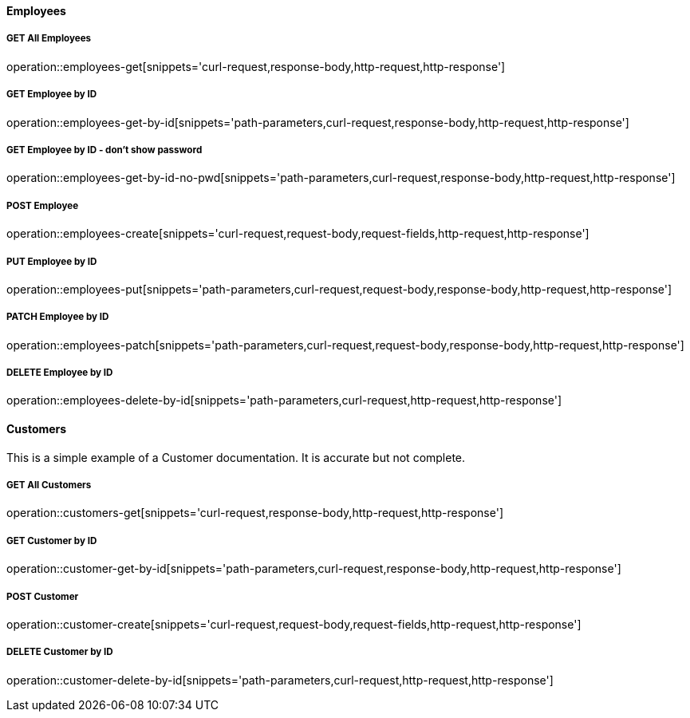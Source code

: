 :snippetCurlGetAll: curl-request,response-body,http-request,http-response
:snippetCurlGet: path-parameters,curl-request,response-body,http-request,http-response
:snippetCurlPost: curl-request,request-body,request-fields,http-request,http-response
:snippetCurlUpdate: path-parameters,curl-request,request-body,response-body,http-request,http-response
:snippetCurlDelete: path-parameters,curl-request,http-request,http-response

==== Employees

===== GET All Employees
operation::employees-get[snippets='{snippetCurlGetAll}']

===== GET Employee by ID
operation::employees-get-by-id[snippets='{snippetCurlGet}']

===== GET Employee by ID - don't show password
operation::employees-get-by-id-no-pwd[snippets='{snippetCurlGet}']

===== POST Employee
operation::employees-create[snippets='{snippetCurlPost}']

===== PUT Employee by ID
operation::employees-put[snippets='{snippetCurlUpdate}']

===== PATCH Employee by ID
operation::employees-patch[snippets='{snippetCurlUpdate}']

===== DELETE Employee by ID
operation::employees-delete-by-id[snippets='{snippetCurlDelete}']


==== Customers
This is a simple example of a Customer documentation. It is accurate but not complete.


===== GET All Customers
operation::customers-get[snippets='{snippetCurlGetAll}']

===== GET Customer by ID
operation::customer-get-by-id[snippets='{snippetCurlGet}']

===== POST Customer
operation::customer-create[snippets='{snippetCurlPost}']

===== DELETE Customer by ID
operation::customer-delete-by-id[snippets='{snippetCurlDelete}']